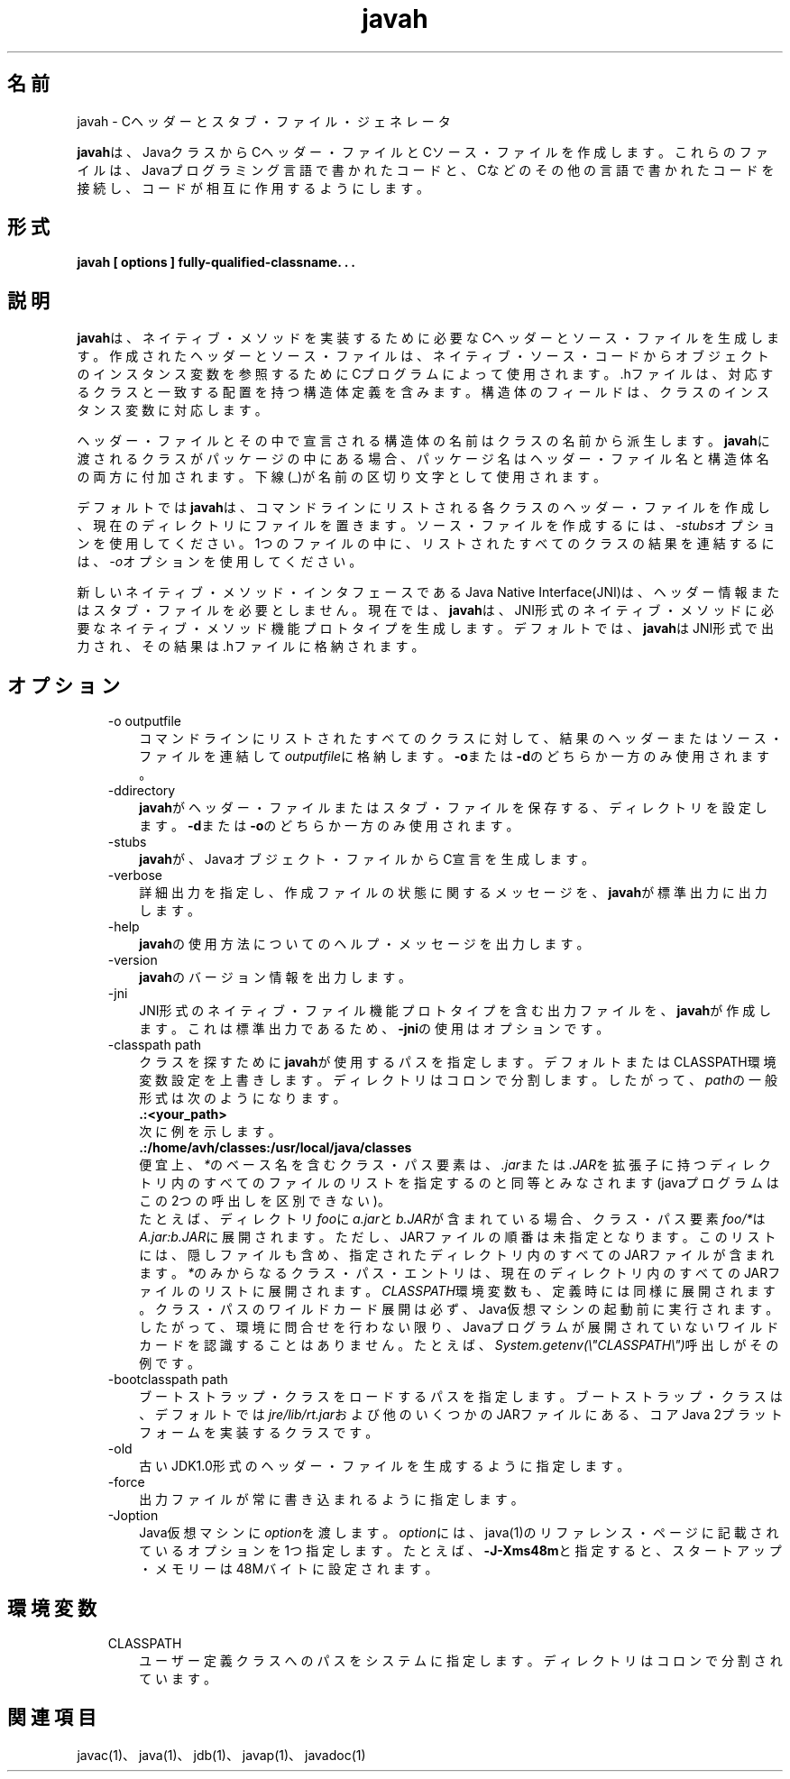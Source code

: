 ." Copyright (c) 1994, 2011, Oracle and/or its affiliates. All rights reserved.
." ORACLE PROPRIETARY/CONFIDENTIAL. Use is subject to license terms.
."
."
."
."
."
."
."
."
."
."
."
."
."
."
."
."
."
."
."
.TH javah 1 "05 Jul 2012"

.LP
.SH "名前"
javah \- Cヘッダーとスタブ・ファイル・ジェネレータ
.LP
.LP
\f3javah\fPは、JavaクラスからCヘッダー・ファイルとCソース・ファイルを作成します。これらのファイルは、Javaプログラミング言語で書かれたコードと、Cなどのその他の言語で書かれたコードを接続し、コードが相互に作用するようにします。
.LP
.SH "形式"
.LP
.nf
\f3
.fl
javah [ \fP\f3options\fP\f3 ] fully\-qualified\-classname. . .
.fl
\fP
.fi

.LP
.SH "説明"
.LP
.LP
\f3javah\fPは、ネイティブ・メソッドを実装するために必要なCヘッダーとソース・ファイルを生成します。作成されたヘッダーとソース・ファイルは、ネイティブ・ソース・コードからオブジェクトのインスタンス変数を参照するためにCプログラムによって使用されます。.hファイルは、対応するクラスと一致する配置を持つ構造体定義を含みます。構造体のフィールドは、クラスのインスタンス変数に対応します。
.LP
.LP
ヘッダー・ファイルとその中で宣言される構造体の名前はクラスの名前から派生します。\f3javah\fPに渡されるクラスがパッケージの中にある場合、パッケージ名はヘッダー・ファイル名と構造体名の両方に付加されます。下線(_)が名前の区切り文字として使用されます。
.LP
.LP
デフォルトでは\f3javah\fPは、コマンドラインにリストされる各クラスのヘッダー・ファイルを作成し、現在のディレクトリにファイルを置きます。ソース・ファイルを作成するには、\f2\-stubs\fPオプションを使用してください。1つのファイルの中に、リストされたすべてのクラスの結果を連結するには、\f2\-o\fPオプションを使用してください。
.LP
.LP
新しいネイティブ・メソッド・インタフェースであるJava Native Interface(JNI)は、ヘッダー情報またはスタブ・ファイルを必要としません。現在では、\f3javah\fPは、JNI形式のネイティブ・メソッドに必要なネイティブ・メソッド機能プロトタイプを生成します。デフォルトでは、\f3javah\fPはJNI形式で出力され、その結果は .hファイルに格納されます。
.LP
.SH "オプション"
.LP
.RS 3
.TP 3
\-o outputfile 
コマンドラインにリストされたすべてのクラスに対して、結果のヘッダーまたはソース・ファイルを連結して\f2outputfile\fPに格納します。\f3\-o\fPまたは\f3\-d\fPのどちらか一方のみ使用されます。 
.TP 3
\-ddirectory 
\f3javah\fPがヘッダー・ファイルまたはスタブ・ファイルを保存する、ディレクトリを設定します。\f3\-d\fPまたは\f3\-o\fPのどちらか一方のみ使用されます。 
.TP 3
\-stubs 
\f3javah\fPが、Javaオブジェクト・ファイルからC宣言を生成します。 
.TP 3
\-verbose 
詳細出力を指定し、作成ファイルの状態に関するメッセージを、\f3javah\fPが標準出力に出力します。 
.TP 3
\-help 
\f3javah\fPの使用方法についてのヘルプ・メッセージを出力します。 
.TP 3
\-version 
\f3javah\fPのバージョン情報を出力します。 
.TP 3
\-jni 
JNI形式のネイティブ・ファイル機能プロトタイプを含む出力ファイルを、\f3javah\fPが作成します。これは標準出力であるため、\f3\-jni\fPの使用はオプションです。 
.TP 3
\-classpath path 
クラスを探すために\f3javah\fPが使用するパスを指定します。デフォルトまたはCLASSPATH環境変数設定を上書きします。ディレクトリはコロンで分割します。したがって、\f2path\fPの一般形式は次のようになります。 
.nf
\f3
.fl
   .:<your_path>
.fl
\fP
.fi
次に例を示します。 
.nf
\f3
.fl
   .:/home/avh/classes:/usr/local/java/classes
.fl
\fP
.fi
便宜上、\f2*\fPのベース名を含むクラス・パス要素は、\f2.jar\fPまたは\f2.JAR\fPを拡張子に持つディレクトリ内のすべてのファイルのリストを指定するのと同等とみなされます(javaプログラムはこの2つの呼出しを区別できない)。
.br
.br
たとえば、ディレクトリ\f2foo\fPに\f2a.jar\fPと\f2b.JAR\fPが含まれている場合、クラス・パス要素\f2foo/*\fPは\f2A.jar:b.JAR\fPに展開されます。ただし、JARファイルの順番は未指定となります。このリストには、隠しファイルも含め、指定されたディレクトリ内のすべてのJARファイルが含まれます。\f2*\fPのみからなるクラス・パス・エントリは、現在のディレクトリ内のすべてのJARファイルのリストに展開されます。\f2CLASSPATH\fP環境変数も、定義時には同様に展開されます。クラス・パスのワイルドカード展開は必ず、Java仮想マシンの起動前に実行されます。したがって、環境に問合せを行わない限り、Javaプログラムが展開されていないワイルドカードを認識することはありません。たとえば、\f2System.getenv(\\"CLASSPATH\\")\fP呼出しがその例です。  
.TP 3
\-bootclasspath path 
ブートストラップ・クラスをロードするパスを指定します。ブートストラップ・クラスは、デフォルトでは\f2jre/lib/rt.jar\fPおよび他のいくつかのJARファイルにある、コアJava 2プラットフォームを実装するクラスです。 
.TP 3
\-old 
古いJDK1.0形式のヘッダー・ファイルを生成するように指定します。 
.TP 3
\-force 
出力ファイルが常に書き込まれるように指定します。 
.TP 3
\-Joption 
Java仮想マシンに\f2option\fPを渡します。\f2option\fPには、java(1)のリファレンス・ページに記載されているオプションを1つ指定します。たとえば、\f3\-J\-Xms48m\fPと指定すると、スタートアップ・メモリーは48Mバイトに設定されます。 
.RE

.LP
.SH "環境変数"
.LP
.RS 3
.TP 3
CLASSPATH 
ユーザー定義クラスへのパスをシステムに指定します。ディレクトリはコロンで分割されています。 
.nf
\f3
.fl
.:/home/avh/classes:/usr/local/java/classes
.fl
\fP
.fi
.RE

.LP
.SH "関連項目"
.LP
.LP
javac(1)、java(1)、jdb(1)、javap(1)、javadoc(1)
.LP
 
